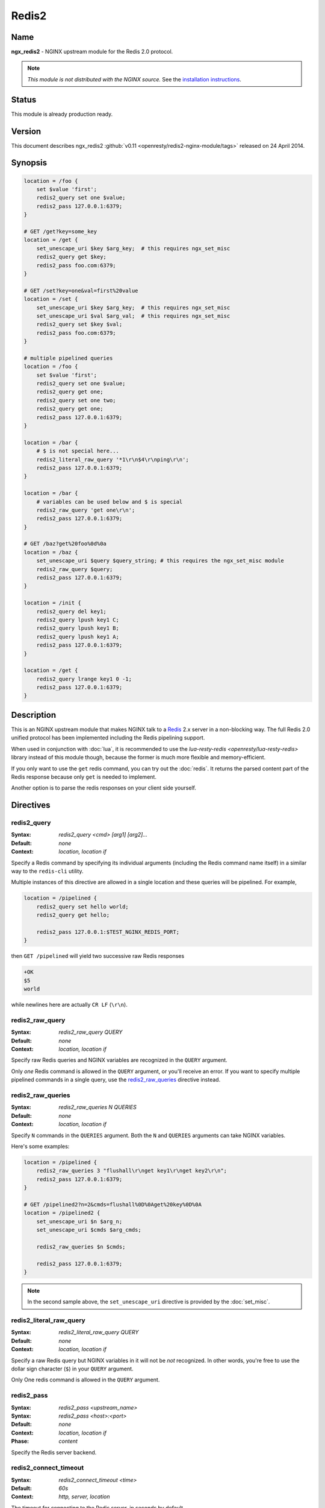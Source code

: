 
.. meta::
   :description: The Redis2 module allows NGINX to communicate with a Redis 2.X server in a non-blocking way.

Redis2
======

Name
----
**ngx_redis2** - NGINX upstream module for the Redis 2.0 protocol.

.. note:: *This module is not distributed with the NGINX source.* See the 
  `installation instructions <redis2.installation_>`_.

Status
------
This module is already production ready.



Version
-------
This document describes ngx_redis2 
:github:`v0.11 <openresty/redis2-nginx-module/tags>`
released on 24 April 2014.



Synopsis
--------

.. code-block:: nginx

  location = /foo {
      set $value 'first';
      redis2_query set one $value;
      redis2_pass 127.0.0.1:6379;
  }

  # GET /get?key=some_key
  location = /get {
      set_unescape_uri $key $arg_key;  # this requires ngx_set_misc
      redis2_query get $key;
      redis2_pass foo.com:6379;
  }

  # GET /set?key=one&val=first%20value
  location = /set {
      set_unescape_uri $key $arg_key;  # this requires ngx_set_misc
      set_unescape_uri $val $arg_val;  # this requires ngx_set_misc
      redis2_query set $key $val;
      redis2_pass foo.com:6379;
  }

  # multiple pipelined queries
  location = /foo {
      set $value 'first';
      redis2_query set one $value;
      redis2_query get one;
      redis2_query set one two;
      redis2_query get one;
      redis2_pass 127.0.0.1:6379;
  }

  location = /bar {
      # $ is not special here...
      redis2_literal_raw_query '*1\r\n$4\r\nping\r\n';
      redis2_pass 127.0.0.1:6379;
  }

  location = /bar {
      # variables can be used below and $ is special
      redis2_raw_query 'get one\r\n';
      redis2_pass 127.0.0.1:6379;
  }

  # GET /baz?get%20foo%0d%0a
  location = /baz {
      set_unescape_uri $query $query_string; # this requires the ngx_set_misc module
      redis2_raw_query $query;
      redis2_pass 127.0.0.1:6379;
  }

  location = /init {
      redis2_query del key1;
      redis2_query lpush key1 C;
      redis2_query lpush key1 B;
      redis2_query lpush key1 A;
      redis2_pass 127.0.0.1:6379;
  }

  location = /get {
      redis2_query lrange key1 0 -1;
      redis2_pass 127.0.0.1:6379;
  }


Description
-----------
This is an NGINX upstream module that makes NGINX talk to a 
`Redis <http://redis.io/>`_ 2.x server in a non-blocking way. The full Redis 2.0
unified protocol has been implemented including the Redis pipelining support.

.. todo:: 
   ..
      This module returns the raw TCP response from the Redis server. It's recommended
      to use my :doc:`lua_redis_parser` (written in pure C) to parse these responses into 
      lua data structure when combined with :doc:`lua`.

When used in conjunction with :doc:`lua`, it is recommended to use the 
`lua-resty-redis <openresty/lua-resty-redis>` library instead of this module 
though, because the former is much more flexible and memory-efficient.

If you only want to use the ``get`` redis command, you can try out the 
:doc:`redis`. It returns the parsed content part of the Redis response because 
only ``get`` is needed to implement.

Another option is to parse the redis responses on your client side yourself.



Directives
----------

redis2_query
^^^^^^^^^^^^
:Syntax: *redis2_query <cmd> [arg1] [arg2]...*
:Default: *none*
:Context: *location, location if*

Specify a Redis command by specifying its individual arguments (including the Redis command name itself) in a similar way to the ``redis-cli`` utility.

Multiple instances of this directive are allowed in a single location and these queries will be pipelined. For example,

.. code-block:: nginx

  location = /pipelined {
      redis2_query set hello world;
      redis2_query get hello;

      redis2_pass 127.0.0.1:$TEST_NGINX_REDIS_PORT;
  }


then ``GET /pipelined`` will yield two successive raw Redis responses

.. code-block:: nginx

  +OK
  $5
  world


while newlines here are actually ``CR LF`` (``\r\n``).



redis2_raw_query
^^^^^^^^^^^^^^^^
:Syntax: *redis2_raw_query QUERY*
:Default: *none*
:Context: *location, location if*

Specify raw Redis queries and NGINX variables are recognized in the ``QUERY`` argument.

Only *one* Redis command is allowed in the ``QUERY`` argument, or you'll receive an error. If you want to specify multiple pipelined commands in a single query, use the `redis2_raw_queries`_ directive instead.



redis2_raw_queries
^^^^^^^^^^^^^^^^^^
:Syntax: *redis2_raw_queries N QUERIES*
:Default: *none*
:Context: *location, location if*

Specify ``N`` commands in the ``QUERIES`` argument. Both the ``N`` and ``QUERIES``
arguments can take NGINX variables.

Here's some examples:

.. code-block:: nginx

  location = /pipelined {
      redis2_raw_queries 3 "flushall\r\nget key1\r\nget key2\r\n";
      redis2_pass 127.0.0.1:6379;
  }

  # GET /pipelined2?n=2&cmds=flushall%0D%0Aget%20key%0D%0A
  location = /pipelined2 {
      set_unescape_uri $n $arg_n;
      set_unescape_uri $cmds $arg_cmds;

      redis2_raw_queries $n $cmds;

      redis2_pass 127.0.0.1:6379;
  }


.. note:: In the second sample above, the ``set_unescape_uri`` directive is 
  provided by the :doc:`set_misc`.



redis2_literal_raw_query
^^^^^^^^^^^^^^^^^^^^^^^^
:Syntax: *redis2_literal_raw_query QUERY*
:Default: *none*
:Context: *location, location if*

Specify a raw Redis query but NGINX variables in it will not be *not* recognized. In other words, you're free to use the dollar sign character (``$``) in your ``QUERY`` argument.

Only One redis command is allowed in the ``QUERY`` argument.



redis2_pass
^^^^^^^^^^^
:Syntax: *redis2_pass <upstream_name>*
:Syntax: *redis2_pass <host>:<port>*
:Default: *none*
:Context: *location, location if*
:Phase: *content*

Specify the Redis server backend. 



redis2_connect_timeout
^^^^^^^^^^^^^^^^^^^^^^
:Syntax: *redis2_connect_timeout <time>*
:Default: *60s*
:Context: *http, server, location*

The timeout for connecting to the Redis server, in seconds by default.

It's wise to always explicitly specify the time unit to avoid confusion. Time 
units supported are ``s``\ (seconds), ``ms``\ (milliseconds), ``y``\ (years), 
``M``\ (months), ``w``\ (weeks), ``d``\ (days), ``h``\ (hours), and ``m``\
(minutes).

This time must be less than 597 hours.



redis2_send_timeout
^^^^^^^^^^^^^^^^^^^
:Syntax: *redis2_send_timeout <time>*
:Default: *60s*
:Context: *http, server, location*

The timeout for sending TCP requests to the Redis server, in seconds by default.

It's wise to always explicitly specify the time unit to avoid confusion. Time 
units supported are ``s``\ (seconds), ``ms``\ (milliseconds), ``y``\ (years), 
``M``\ (months), ``w``\ (weeks), ``d``\ (days), ``h``\ (hours), and ``m``\
(minutes).



redis2_read_timeout
^^^^^^^^^^^^^^^^^^^
:Syntax: *redis2_read_timeout <time>*
:Default: *60s*
:Context: *http, server, location*

The timeout for reading TCP responses from the redis server, in seconds by default.

It's wise to always explicitly specify the time unit to avoid confusion. Time 
units supported are ``s``\ (seconds), ``ms``\ (milliseconds), ``y``\ (years), 
``M``\ (months), ``w``\ (weeks), ``d``\ (days), ``h``\ (hours), and ``m``\
(minutes).



redis2_buffer_size
^^^^^^^^^^^^^^^^^^
:Syntax: *redis2_buffer_size <size>*
:Default: *4k/8k*
:Context: *http, server, location*

This buffer size is used for reading Redis replies, but it's not required to be
as big as the largest possible Redis reply.

This default size is the page size, may be 4k or 8k.



redis2_next_upstream
^^^^^^^^^^^^^^^^^^^^
:Syntax: *redis2_next_upstream [ error | timeout | invalid_response | off ]*
:Default: *error timeout*
:Context: *http, server, location*

Specify which failure conditions should cause the request to be forwarded to 
another upstream server. Applies only when the value in `redis2_pass`_ is an 
upstream with two or more servers.

Here's an artificial example:

.. code-block:: nginx

  upstream redis_cluster {
      server 127.0.0.1:6379;
      server 127.0.0.1:6380;
  }

  server {
      location = /redis {
          redis2_next_upstream error timeout invalid_response;
          redis2_query get foo;
          redis2_pass redis_cluster;
      }
  }



Connection Pool
---------------
You can use the excellent `keepalive <http://nginx.org/en/docs/http/ngx_http_upstream_module.html#keepalive>`_ with this module to provide TCP connection pool for Redis.

A sample config snippet looks like this

.. code-block:: nginx

  http {
      upstream backend {
        server 127.0.0.1:6379;

        # a pool with at most 1024 connections
        # and do not distinguish the servers:
        keepalive 1024;
      }

      server {
          ...
          location = /redis {
              set_unescape_uri $query $arg_query;
              redis2_query $query;
              redis2_pass backend;
          }
      }
  }


Lua Interoperability
--------------------

This module can be served as a non-blocking redis2 client for :doc:`lua` (but nowadays it is recommended to use the :github:`lua-resty-redis <openresty/lua-resty-redis>` library instead, which is much simpler to use and more efficient most of the time).
Here's an example using a GET subrequest:

.. code-block:: nginx

  location = /redis {
      internal;

      # set_unescape_uri is provided by ngx_set_misc
      set_unescape_uri $query $arg_query;

      redis2_raw_query $query;
      redis2_pass 127.0.0.1:6379;
  }

  location = /main {
      content_by_lua '
          local res = ngx.location.capture("/redis",
              { args = { query = "ping\\r\\n" } }
          )
          ngx.print("[" .. res.body .. "]")
      ';
  }



Then accessing ``/main`` yields

.. code-block:: text

  [+PONG\r\n]


where ``\r\n`` is ``CRLF``. That is, this module returns the *raw* TCP responses from the remote redis server.

.. todo::
   ..
      For Lua-based application developers, they may want to utilize the :doc:`lua_redis_parser` library (written in pure C) to parse such raw responses into Lua data structures.

When moving the inlined Lua code into an external ``.lua`` file, it's important to use the escape sequence ``\r\n`` directly. We used ``\\r\\n`` above just because the Lua code itself needs quoting when being put into an NGINX string literal.

You can also use POST/PUT subrequests to transfer the raw Redis request via request body, which does not require URI escaping and unescaping, thus saving some CPU cycles. Here's such an example:

.. code-block:: nginx

  location = /redis {
      internal;

      # $echo_request_body is provided by the ngx_echo module
      redis2_raw_query $echo_request_body;

      redis2_pass 127.0.0.1:6379;
  }

  location = /main {
      content_by_lua '
          local res = ngx.location.capture("/redis",
              { method = ngx.HTTP_PUT,
                body = "ping\\r\\n" }
          )
          ngx.print("[" .. res.body .. "]")
      ';
  }


This yeilds exactly the same output as the previous (GET) sample.

One can also use Lua to pick up a concrete Redis backend based on some complicated hashing rules. For instance,

.. code-block:: nginx

  upstream redis-a {
      server foo.bar.com:6379;
  }

  upstream redis-b {
      server bar.baz.com:6379;
  }

  upstream redis-c {
      server blah.blah.org:6379;
  }

  server {
      ...

      location = /redis {
          set_unescape_uri $query $arg_query;
          redis2_query $query;
          redis2_pass $arg_backend;
      }

      location = /foo {
          content_by_lua "
              -- pick up a server randomly
              local servers = {'redis-a', 'redis-b', 'redis-c'}
              local i = ngx.time() % #servers + 1;
              local srv = servers[i]

              local res = ngx.location.capture('/redis',
                  { args = {
                      query = '...',
                      backend = srv
                    }
                  }
              )
              ngx.say(res.body)
          ";
      }
  }




Pipelined Redis Requests by Lua
^^^^^^^^^^^^^^^^^^^^^^^^^^^^^^^
Here's a complete example demonstrating how to use Lua to issue multiple pipelined Redis requests via this NGINX module.

First of all, we include the following in our ``nginx.conf`` file:

.. code-block:: nginx

  location = /redis2 {
      internal;

      redis2_raw_queries $args $echo_request_body;
      redis2_pass 127.0.0.1:6379;
  }

  location = /test {
      content_by_lua_file conf/test.lua;
  }


Basically we use URI query args to pass the number of Redis requests and request body to pass the pipelined Redis request string.

And then we create the ``conf/test.lua`` file (whose path is relative to the server root of NGINX) to include the following Lua code:

.. code-block:: lua

  -- conf/test.lua
  local parser = require "redis.parser"

  local reqs = {
      {"set", "foo", "hello world"},
      {"get", "foo"}
  }

  local raw_reqs = {}
  for i, req in ipairs(reqs) do
      table.insert(raw_reqs, parser.build_query(req))
  end

  local res = ngx.location.capture("/redis2?" .. #reqs,
      { body = table.concat(raw_reqs, "") })

  if res.status ~= 200 or not res.body then
      ngx.log(ngx.ERR, "failed to query redis")
      ngx.exit(500)
  end

  local replies = parser.parse_replies(res.body, #reqs)
  for i, reply in ipairs(replies) do
      ngx.say(reply[1])
  end


Here we assume that your Redis server is listening on the default port (6379) of the localhost. 

.. todo::
   ..
      We also make use of the :doc:`lua_redis_parser` library to construct raw Redis queries for us and also use it to parse the replies.

Accessing the ``/test`` location via HTTP clients like ``curl`` yields the following output

.. code-block:: text

  OK
  hello world


A more realistic setting is to use a proper upstream definition for our Redis backend and enable TCP connection pool via the `keepalive <http://nginx.org/en/docs/http/ngx_http_upstream_module.html#keepalive>`_ directive in it.

Redis Publish/Subscribe Support
-------------------------------

This module has limited support for Redis publish/subscribe feature. It cannot be fully supported due to the stateless nature of REST and HTTP model.

Consider the following example:

.. code-block:: nginx

  location = /redis {
      redis2_raw_queries 2 "subscribe /foo/bar\r\n";
      redis2_pass 127.0.0.1:6379;
  }


And then publish a message for the key ``/foo/bar`` in the ``redis-cli`` command line. And then you'll receive two multi-bulk replies from the ``/redis`` location.

.. todo:: 
   ..
      You can surely parse the replies with the :doc:`lua_redis_parser` library if you're using Lua to access this module's location.



Limitations For Redis Publish/Subscribe
^^^^^^^^^^^^^^^^^^^^^^^^^^^^^^^^^^^^^^^
If you want to use the `Redis pub/sub <http://redis.io/topics/pubsub>`_ feature with this module, then you must note the following limitations:

* You cannot use `keepalive <http://nginx.org/en/docs/http/ngx_http_upstream_module.html#keepalive>`_ with this Redis upstream. Only short Redis connections will work.
* There may be some race conditions that produce the harmless ``Redis server returned extra bytes`` warnings in your NGINX's error.log. Such warnings might be rare but just be prepared for it.
* You should tune the various timeout settings provided by this module like `redis2_connect_timeout`_ and `redis2_read_timeout`_.

If you cannot stand these limitations, then you are highly recommended to switch to the :github:`lua-resty-redis <openresty/lua-resty-redis>` library for :doc:`lua`.



Performance Tuning
------------------

* When you're using this module, please ensure you're using a TCP connection pool (provided by `keepalive <http://nginx.org/en/docs/http/ngx_http_upstream_module.html#keepalive>`_) and Redis pipelining wherever possible. These features will significantly improve performance.
* Using multiple instance of Redis servers on your multi-core machines also help a lot due to the sequential processing nature of a single Redis server instance.
* When you're benchmarking performance using something like ``ab`` or ``http_load``, please ensure that your error log level is high enough (like ``warn``) to prevent NGINX workers spend too much cycles on flushing the ``error.log`` file, which is always non-buffered and blocking and thus very expensive.



.. _redis2.installation:

Installation
------------
You are recommended to install this module (as well as the NGINX core and many many other goodies) via the `ngx_openresty bundle <http://openresty.org>`__. Check out the `installation instructions <http://openresty.org/#Installation>`_ for setting up `ngx_openresty <http://openresty.org>`_.

Alternatively, you can install this module manually by recompiling the standard NGINX core as follows:

* Grab the NGINX source code from `nginx.org <http://nginx.org>`_, for example, the version 1.7.4 (see Compatibility_),
* and then download the latest version of the release tarball of this module from ngx_redis2's :github:`file list <openresty/redis2-nginx-module/tags>`
* and finally build the source with this module:

  .. code-block:: bash

    wget 'http://nginx.org/download/nginx-1.7.4.tar.gz'
    tar -xzvf nginx-1.7.4.tar.gz
    cd nginx-1.7.4/

    # Here we assume you would install you nginx under /opt/nginx/.
    ./configure --prefix=/opt/nginx \
                --add-module=/path/to/redis2-nginx-module

    make -j2
    make install



Compatibility
-------------
Redis 2.0, 2.2, 2.4, and above should work with this module without any issues. So is the `Alchemy Database <http://code.google.com/p/alchemydatabase/>`_
 (aka redisql in its early days).

The following versions of NGINX should work with this module:

* **1.7.x** (last tested: 1.7.4)
* **1.6.x**
* **1.5.x** (last tested: 1.5.12)
* **1.4.x** (last tested: 1.4.3)
* **1.3.x** (last tested: 1.3.7)
* **1.2.x** (last tested: 1.2.7)
* **1.1.x** (last tested: 1.1.5)
* **1.0.x** (last tested: 1.0.10)
* **0.9.x** (last tested: 0.9.4)
* **0.8.x** >= 0.8.31 (last tested: 0.8.54)

Earlier versions of NGINX will *not* work.

If you find that any particular version of NGINX above 0.8.31 does not work with this module, please consider reporting a bug.

.. _redis2.community:

Community
---------



English Mailing List
^^^^^^^^^^^^^^^^^^^^
The `openresty-en <https://groups.google.com/forum/#!forum/openresty-en>`_ mailing list 
is for English speakers.



Chinese Mailing List
^^^^^^^^^^^^^^^^^^^^
The `openresty <https://groups.google.com/forum/#!forum/openresty>`_ mailing list is for
Chinese speakers.



Bugs and Patches
----------------
Please submit bug reports, wishlists, or patches by

#. creating a ticket on the :github:`GitHub Issue Tracker <openresty/redis2-nginx-module/issues>`
#. or posting to the `OpenResty community <redis2.community_>`_.



Source Repository
-----------------
Available on github at :github:`openresty/redis2-nginx-module <openresty/redis2-nginx-module>`



TODO
----
* Add the ``redis2_as_json`` directive to allow emitting JSON directly.



Author
------
Yichun "agentzh" Zhang (章亦春) <agentzh@gmail.com>, CloudFlare Inc.



Getting involved
----------------
You'll be very welcomed to submit patches to the author or just ask for
a commit bit to the source repository on GitHub.



Copyright & License
-------------------
This module is licenced under the BSD license.

Copyright (C) 2010-2014, by Yichun "agentzh" Zhang (章亦春) <agentzh@gmail.com>, CloudFlare Inc.

All rights reserved.

Redistribution and use in source and binary forms, with or without modification, are permitted provided that the following conditions are met:

* Redistributions of source code must retain the above copyright notice, this list of conditions and the following disclaimer.

* Redistributions in binary form must reproduce the above copyright notice, this list of conditions and the following disclaimer in the documentation and/or other materials provided with the distribution.

THIS SOFTWARE IS PROVIDED BY THE COPYRIGHT HOLDERS AND CONTRIBUTORS "AS IS" AND ANY EXPRESS OR IMPLIED WARRANTIES, INCLUDING, BUT NOT LIMITED TO, THE IMPLIED WARRANTIES OF MERCHANTABILITY AND FITNESS FOR A PARTICULAR PURPOSE ARE DISCLAIMED. IN NO EVENT SHALL THE COPYRIGHT HOLDER OR CONTRIBUTORS BE LIABLE FOR ANY DIRECT, INDIRECT, INCIDENTAL, SPECIAL, EXEMPLARY, OR CONSEQUENTIAL DAMAGES (INCLUDING, BUT NOT LIMITED TO, PROCUREMENT OF SUBSTITUTE GOODS OR SERVICES; LOSS OF USE, DATA, OR PROFITS; OR BUSINESS INTERRUPTION) HOWEVER CAUSED AND ON ANY THEORY OF LIABILITY, WHETHER IN CONTRACT, STRICT LIABILITY, OR TORT (INCLUDING NEGLIGENCE OR OTHERWISE) ARISING IN ANY WAY OUT OF THE USE OF THIS SOFTWARE, EVEN IF ADVISED OF THE POSSIBILITY OF SUCH DAMAGE.



SEE ALSO
--------
* The `Redis <http://redis.io/>`_ server homepage.
* The Redis wire protocol: http://redis.io/topics/protocol
* :doc:`lua`
* The `ngx_openresty bundle <http://openresty.org>`__.
* The :github:`lua-resty-redis <openresty/lua-resty-redis>` library based on the :doc:`lua` cosocket API.

.. todo::
   ..
      * a redis response parser and a request constructor for Lua: :doc:`lua_redis_parser`.

